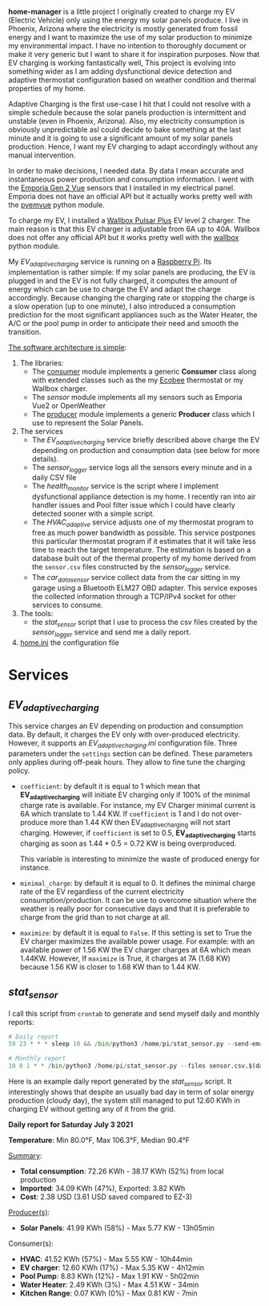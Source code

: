 *home-manager* is a little project I originally created to charge my EV (Electric Vehicle) only using the energy my solar panels produce. I live in Phoenix, Arizona where the electricity is mostly generated from fossil energy and I want to maximize the use of my solar production to minimize my environmental impact. I have no intention to thoroughly document or make it very generic but I want to share it for inspiration purposes. Now that EV charging is working fantastically well, This project is evolving into something wider as I am adding dysfunctional device detection and adaptive thermostat configuration based on weather condition and thermal properties of my home.

Adaptive Charging is the first use-case I hit that I could not resolve with a simple schedule because the solar panels production is intermittent and unstable (even in Phoenix, Arizona).  Also, my electricity consumption is obviously unpredictable asI could decide to bake something at the last minute and it is going to use a significant amount of my solar panels production. Hence, I want my EV charging to adapt accordingly without any manual intervention.

In order to make decisions, I needed data. By data I mean accurate and instantaneous power production and consumption information. I went with the [[https://www.emporiaenergy.com/][Emporia Gen 2 Vue]] sensors that I installed in my electrical panel. Emporia does not have an official API but it actually works pretty well with the [[https://pypi.org/project/pyemvue/][pyemvue]] python module.

To charge my EV, I installed a [[https://wallbox.com/en_us/pulsar-plus-40a?utm_source=paid&utm_medium=Google_ads&utm_campaign=product40a&gclid=CjwKCAjwuIWHBhBDEiwACXQYsWI22s6DLL3oQDEN3hM_MHOoMEmj3jA08yWwUDRiWwtYaZAQx4RpZhoCK_oQAvD_BwE][Wallbox Pulsar Plus]] EV level 2 charger. The main reason is that this EV charger is adjustable from 6A up to 40A. Wallbox does not offer any official API but it works pretty well with the [[https://pypi.org/project/wallbox/][wallbox]] python module.

My [[EV_adaptive_charging.py][EV_adaptive_charging]] service is running on a [[https://www.raspberrypi.org/][Raspberry Pi]]. Its implementation is rather simple: If my solar panels are producing, the EV is plugged in and the EV is not fully charged, it computes the amount of energy which can be use to charge the EV and adapt the charge accordingly. Because changing the charging rate or stopping the charge is a slow operation (up to one minute), I also introduced a consumption prediction for the most significant appliances such as the Water Heater, the A/C or the pool pump in order to anticipate their need and smooth the transition.

_The software architecture is simple_:
1. The libraries:
   - The [[./consumer.py][consumer]] module implements a generic *Consumer* class along with extended classes such as the my [[https://www.ecobee.com/][Ecobee]] thermostat or my Wallbox charger.
   - The [[sensor.py][sensor]] module implements all my sensors such as Emporia Vue2 or OpenWeather
   - The [[./producer.py][producer]] module implements a generic *Producer* class which I use to represent the Solar Panels.
2. The services
   - The [[EV_adaptive_charging.py][EV_adaptive_charging]] service briefly described above charge the EV depending on production and consumption data (see below for more details).
   - The [[sensor_logger.py][sensor_logger]] service logs all the sensors every minute and in a daily CSV file
   - The [[health_monitor.py][health_monitor]] service is the script where I implement dysfunctional appliance detection is my home. I recently ran into air handler issues and Pool filter issue which I could have clearly detected sooner with a simple script.
   - The  [[HVAC_adaptive.py][HVAC_adaptive]] service adjusts one of my thermostat program to free as much power bandwidth as possible. This service postpones this particular thermostat program if it estimates that it will take less time to reach the target temperature. The estimation is based on a database built out of the thermal property of my home derived from the ~sensor.csv~ files constructed by the  [[sensor_logger.py][sensor_logger]]  service.
   - The [[car_data_sensor.py][car_data_sensor]] service collect data from the car sitting in my garage using a Bluetooth ELM27 OBD adapter. This service exposes the collected information through a TCP/IPv4 socket for other services to consume.
3. The tools:
   - the [[stat_sensor.py][stat_sensor]] script that I use to process the csv files created by the [[sensor_logger.py][sensor_logger]] service and send me a daily report.
4. [[./home.ini][home.ini]] the configuration file

* Services
**  [[EV_adaptive_charging.py][EV_adaptive_charging]]

This service charges an EV depending on production and consumption data. By default, it charges the EV only with over-produced electricity. However, it supports an [[EV_adaptive_charging.ini][EV_adaptive_charging.ini]] configuration file. Three parameters under the ~settings~ section can be defined. These parameters only applies during off-peak hours. They allow to fine tune the charging policy.

- ~coefficient~: by default it is equal to 1 which mean that *EV_adaptive_charging* will initiate EV charging only if 100% of the minimal charge rate is available. For instance, my EV Charger minimal current is 6A which translate to 1.44 KW. If ~coefficient~ is 1 and I do not over-produce more than 1.44 KW then EV_adaptive_charging will not start charging. However, if ~coefficient~ is set to 0.5, *EV_adaptive_charging* starts charging as soon as 1.44 * 0.5 = 0.72 KW is being overproduced.

  This variable is interesting to minimize the waste of produced energy for instance.

- ~minimal_charge~: by default it is equal to 0. It defines the minimal charge rate of the EV regardless of the current electricity consumption/production.  It can be use to overcome situation where the weather is really poor for consecutive days and that it is preferable to charge from the grid than to not charge at all.

- ~maximize~: by default it is equal to ~False~. If this setting is set to True  the EV charger maximizes the available power usage. For example: with an available power of 1.56 KW the EV charger charges at 6A which mean 1.44KW. However, If ~maximize~ is True, it charges at 7A (1.68 KW) because 1.56 KW is closer to 1.68 KW than to 1.44 KW.

**  [[stat_sensor.py][stat_sensor]]

I call this script from ~crontab~ to generate and send myself daily and monthly reports:

#+begin_src python
  # Daily report
  59 23 * * * sleep 10 && /bin/python3 /home/pi/stat_sensor.py --send-email

  # Monthly report
  10 0 1 * * /bin/python3 /home/pi/stat_sensor.py --files sensor.csv.$(date +%Y%m --date='15 minutes ago') --send-email
#+end_src

Here is an example daily report generated by the [[stat_sensor.py][stat_sensor]] script. It interestingly shows that despite an usually bad day in term of solar energy production (cloudy day), the system still managed to put 12.60 KWh in charging EV without getting any of it from the grid.

*Daily report for Saturday July 3 2021*

*Temperature*: Min 80.0°F, Max 106.3°F, Median 90.4°F

_Summary_:
- *Total consumption*: 72.26 KWh - 38.17 KWh (52%) from local production
- *Imported*: 34.09 KWh (47%), Exported: 3.82 KWh
- *Cost*: 2.38 USD (3.61 USD saved compared to EZ-3)

_Producer(s)_:
- *Solar Panels*: 41.99 KWh (58%) - Max 5.77 KW - 13h05min

Consumer(s):
- *HVAC*: 41.52 KWh (57%) - Max 5.55 KW - 10h44min
- *EV charger*: 12.60 KWh (17%) - Max 5.35 KW - 4h12min
- *Pool Pump*: 8.83 KWh (12%) - Max 1.91 KW - 5h02min
- *Water Heater*: 2.49 KWh (3%) - Max 4.51 KW - 34min
- *Kitchen Range*: 0.07 KWh (0%) - Max 0.81 KW - 7min

[[./sensor.20210703.png]]
